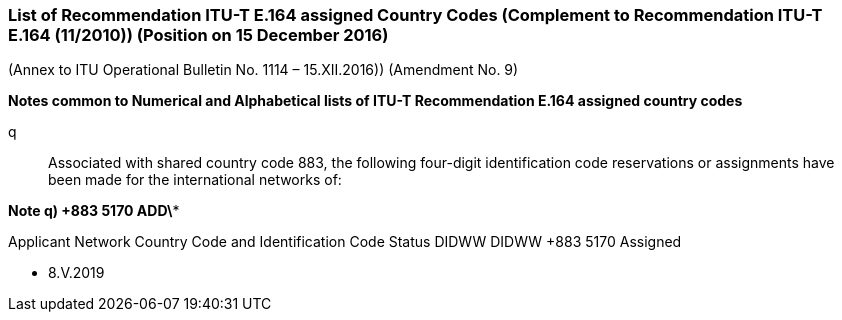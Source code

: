 === List of Recommendation ITU-T E.164 assigned Country Codes (Complement to Recommendation ITU-T E.164 (11/2010)) (Position on 15 December 2016)

(Annex to ITU Operational Bulletin No. 1114 – 15.XII.2016))
(Amendment No. 9)

*Notes common to Numerical and Alphabetical lists of ITU-T Recommendation E.164 assigned country codes*

q::	Associated with shared country code 883, the following four-digit identification code reservations or assignments have been made for the international networks of:

*Note q)     +883 5170     ADD\**

Applicant	Network	Country Code and
Identification Code	Status
DIDWW	DIDWW	+883 5170	Assigned

* 8.V.2019



